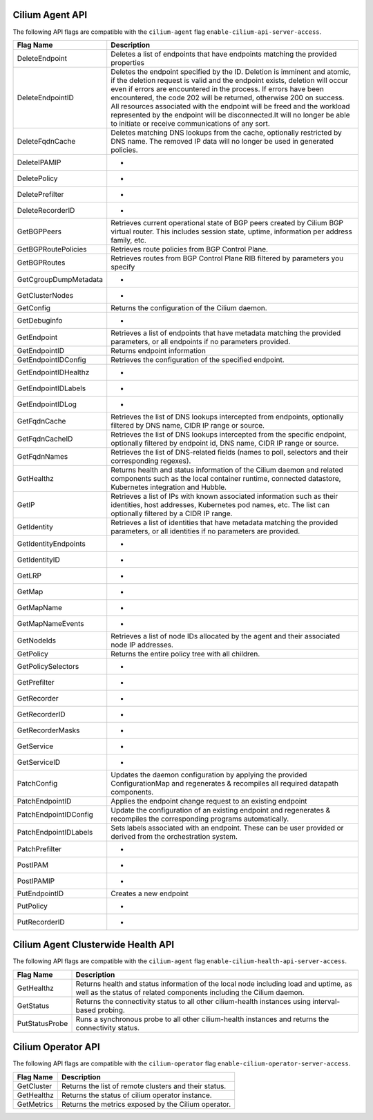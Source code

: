 .. <!-- This file was autogenerated via api-flaggen, do not edit manually-->

Cilium Agent API
================

The following API flags are compatible with the ``cilium-agent`` flag
``enable-cilium-api-server-access``.

===================== ====================
Flag Name             Description
===================== ====================
DeleteEndpoint        Deletes a list of endpoints that have endpoints matching the
                      provided properties
DeleteEndpointID      Deletes the endpoint specified by the ID. Deletion is
                      imminent and atomic, if the deletion request is valid and
                      the endpoint exists, deletion will occur even if errors are
                      encountered in the process. If errors have been encountered,
                      the code 202 will be returned, otherwise 200 on success. All
                      resources associated with the endpoint will be freed and the
                      workload represented by the endpoint will be disconnected.It
                      will no longer be able to initiate or receive communications
                      of any sort.
DeleteFqdnCache       Deletes matching DNS lookups from the cache, optionally
                      restricted by DNS name. The removed IP data will no longer
                      be used in generated policies.
DeleteIPAMIP          -
DeletePolicy          -
DeletePrefilter       -
DeleteRecorderID      -
GetBGPPeers           Retrieves current operational state of BGP peers created by
                      Cilium BGP virtual router. This includes session state,
                      uptime, information per address family, etc.
GetBGPRoutePolicies   Retrieves route policies from BGP Control Plane.
GetBGPRoutes          Retrieves routes from BGP Control Plane RIB filtered by
                      parameters you specify
GetCgroupDumpMetadata -
GetClusterNodes       -
GetConfig             Returns the configuration of the Cilium daemon.
GetDebuginfo          -
GetEndpoint           Retrieves a list of endpoints that have metadata matching
                      the provided parameters, or all endpoints if no parameters
                      provided.
GetEndpointID         Returns endpoint information
GetEndpointIDConfig   Retrieves the configuration of the specified endpoint.
GetEndpointIDHealthz  -
GetEndpointIDLabels   -
GetEndpointIDLog      -
GetFqdnCache          Retrieves the list of DNS lookups intercepted from
                      endpoints, optionally filtered by DNS name, CIDR IP range or
                      source.
GetFqdnCacheID        Retrieves the list of DNS lookups intercepted from the
                      specific endpoint, optionally filtered by endpoint id, DNS
                      name, CIDR IP range or source.
GetFqdnNames          Retrieves the list of DNS-related fields (names to poll,
                      selectors and their corresponding regexes).
GetHealthz            Returns health and status information of the Cilium daemon
                      and related components such as the local container runtime,
                      connected datastore, Kubernetes integration and Hubble.
GetIP                 Retrieves a list of IPs with known associated information
                      such as their identities, host addresses, Kubernetes pod
                      names, etc. The list can optionally filtered by a CIDR IP
                      range.
GetIdentity           Retrieves a list of identities that have metadata matching
                      the provided parameters, or all identities if no parameters
                      are provided.
GetIdentityEndpoints  -
GetIdentityID         -
GetLRP                -
GetMap                -
GetMapName            -
GetMapNameEvents      -
GetNodeIds            Retrieves a list of node IDs allocated by the agent and
                      their associated node IP addresses.
GetPolicy             Returns the entire policy tree with all children.
GetPolicySelectors    -
GetPrefilter          -
GetRecorder           -
GetRecorderID         -
GetRecorderMasks      -
GetService            -
GetServiceID          -
PatchConfig           Updates the daemon configuration by applying the provided
                      ConfigurationMap and regenerates & recompiles all required
                      datapath components.
PatchEndpointID       Applies the endpoint change request to an existing endpoint
PatchEndpointIDConfig Update the configuration of an existing endpoint and
                      regenerates & recompiles the corresponding programs
                      automatically.
PatchEndpointIDLabels Sets labels associated with an endpoint. These can be user
                      provided or derived from the orchestration system.
PatchPrefilter        -
PostIPAM              -
PostIPAMIP            -
PutEndpointID         Creates a new endpoint
PutPolicy             -
PutRecorderID         -
===================== ====================

Cilium Agent Clusterwide Health API
===================================

The following API flags are compatible with the ``cilium-agent`` flag
``enable-cilium-health-api-server-access``.

===================== ====================
Flag Name             Description
===================== ====================
GetHealthz            Returns health and status information of the local node
                      including load and uptime, as well as the status of related
                      components including the Cilium daemon.
GetStatus             Returns the connectivity status to all other cilium-health
                      instances using interval-based probing.
PutStatusProbe        Runs a synchronous probe to all other cilium-health
                      instances and returns the connectivity status.
===================== ====================

Cilium Operator API
===================

The following API flags are compatible with the ``cilium-operator`` flag
``enable-cilium-operator-server-access``.

===================== ====================
Flag Name             Description
===================== ====================
GetCluster            Returns the list of remote clusters and their status.
GetHealthz            Returns the status of cilium operator instance.
GetMetrics            Returns the metrics exposed by the Cilium operator.
===================== ====================
